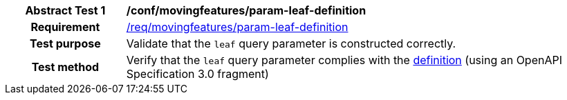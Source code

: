 [[conf_mf_feature_param_leaf_definition]]
[cols=">20h,<80d",width="100%"]
|===
|*Abstract Test {counter:conf-id}* |*/conf/movingfeatures/param-leaf-definition*
|Requirement    | <<req_mf_leaf-parameter-definition, /req/movingfeatures/param-leaf-definition>>
|Test purpose   | Validate that the `leaf` query parameter is constructed correctly.
|Test method    | Verify that the `leaf` query parameter complies with the <<req_mf_leaf-parameter-definition, definition>> (using an OpenAPI Specification 3.0 fragment)
|===